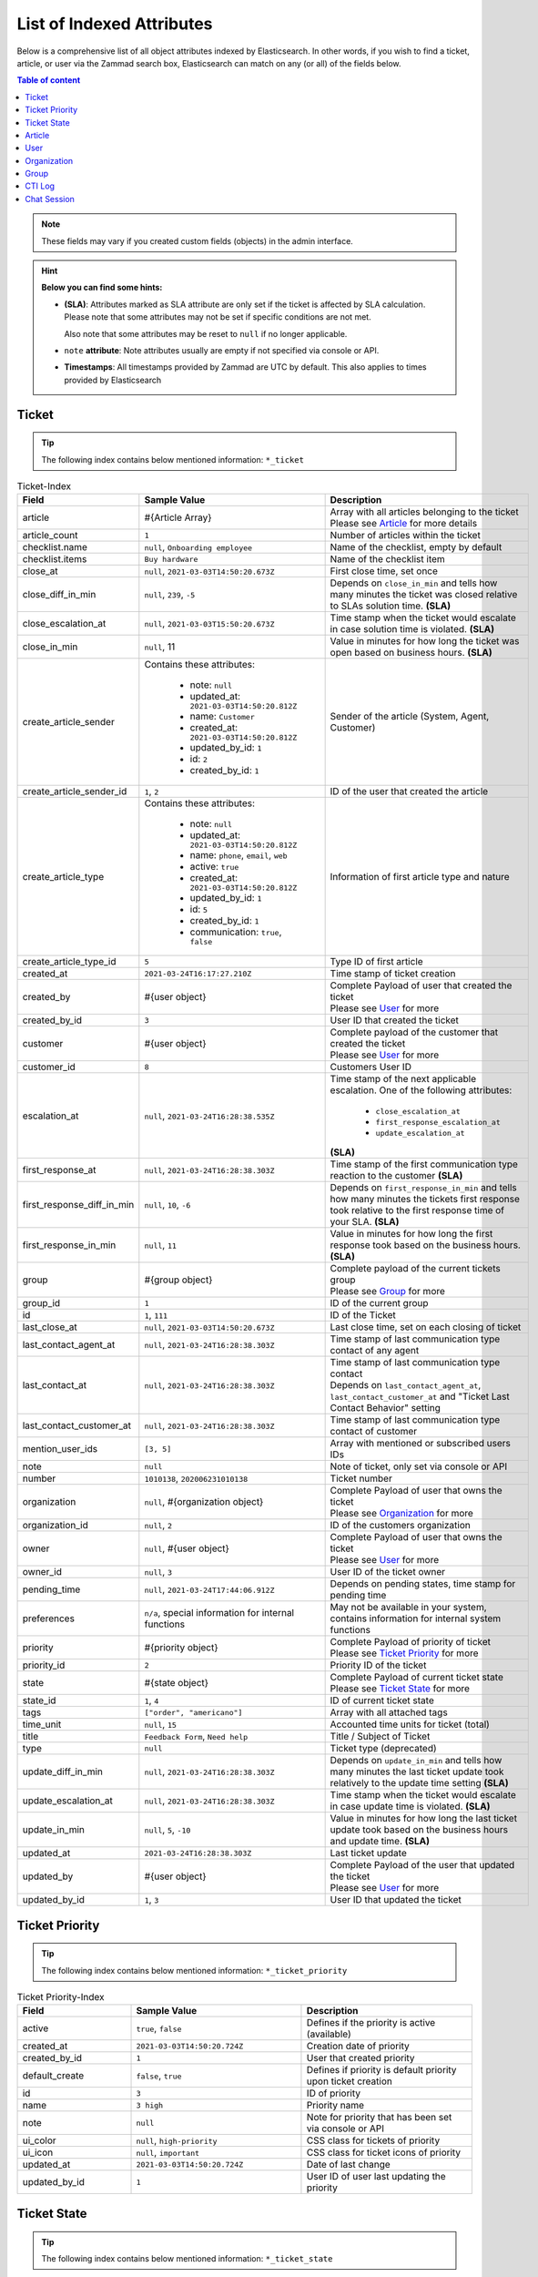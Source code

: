 List of Indexed Attributes
==========================

Below is a comprehensive list of all object attributes indexed by
Elasticsearch. In other words, if you wish to find a ticket, article, or user
via the Zammad search box, Elasticsearch can match on any (or all) of the
fields below.

.. contents:: Table of content
   :local:
   :depth: 1

.. note::

   These fields may vary if you created custom fields (objects) in the admin
   interface.

.. hint:: **Below you can find some hints:**

      * **(SLA)**: Attributes marked as SLA attribute are only set if the ticket is
        affected by SLA calculation. Please note that some attributes may
        not be set if specific conditions are not met.

        Also note that some attributes may be reset to ``null`` if no
        longer applicable.
      * ``note`` **attribute**: Note attributes usually are empty if not
        specified via console or API.
      * **Timestamps**: All timestamps provided by Zammad are UTC by default.
        This also applies to times provided by Elasticsearch

Ticket
------

.. tip::

   The following index contains below mentioned information:
   ``*_ticket``

.. list-table:: Ticket-Index
   :widths: 10 15 15
   :header-rows: 1

   * - Field
     - Sample Value
     - Description
   * - article
     - #{Article Array}
     - | Array with all articles belonging to the ticket
       | Please see `Article`_ for more details
   * - article_count
     - ``1``
     - Number of articles within the ticket
   * - checklist.name
     - ``null``, ``Onboarding employee``
     - Name of the checklist, empty by default
   * - checklist.items
     - ``Buy hardware``
     - Name of the checklist item
   * - close_at
     - ``null``, ``2021-03-03T14:50:20.673Z``
     - First close time, set once
   * - close_diff_in_min
     - ``null``, ``239``, ``-5``
     - Depends on ``close_in_min`` and tells how many minutes the ticket was
       closed relative to SLAs solution time. **(SLA)**
   * - close_escalation_at
     - ``null``, ``2021-03-03T15:50:20.673Z``
     - Time stamp when the ticket would escalate in case solution time
       is violated. **(SLA)**
   * - close_in_min
     - ``null``, 11
     - Value in minutes for how long the ticket was open based on
       business hours. **(SLA)**
   * - create_article_sender
     - Contains these attributes:

          * note: ``null``
          * updated_at: ``2021-03-03T14:50:20.812Z``
          * name: ``Customer``
          * created_at: ``2021-03-03T14:50:20.812Z``
          * updated_by_id: ``1``
          * id: ``2``
          * created_by_id: ``1``
     - Sender of the article (System, Agent, Customer)
   * - create_article_sender_id
     - ``1``, ``2``
     - ID of the user that created the article
   * - create_article_type
     - Contains these attributes:

          * note: ``null``
          * updated_at: ``2021-03-03T14:50:20.812Z``
          * name: ``phone``, ``email``, ``web``
          * active: ``true``
          * created_at: ``2021-03-03T14:50:20.812Z``
          * updated_by_id: ``1``
          * id: ``5``
          * created_by_id: ``1``
          * communication: ``true``, ``false``

     - Information of first article type and nature
   * - create_article_type_id
     - ``5``
     - Type ID of first article
   * - created_at
     - ``2021-03-24T16:17:27.210Z``
     - Time stamp of ticket creation
   * - created_by
     - #{user object}
     - | Complete Payload of user that created the ticket
       | Please see `User`_ for more
   * - created_by_id
     - ``3``
     - User ID that created the ticket
   * - customer
     - #{user object}
     - | Complete payload of the customer that created the ticket
       | Please see `User`_ for more
   * - customer_id
     - ``8``
     - Customers User ID
   * - escalation_at
     - ``null``, ``2021-03-24T16:28:38.535Z``
     - Time stamp of the next applicable escalation. One of the following
       attributes:

          * ``close_escalation_at``
          * ``first_response_escalation_at``
          * ``update_escalation_at``

       **(SLA)**
   * - first_response_at
     - ``null``, ``2021-03-24T16:28:38.303Z``
     - Time stamp of the first communication type reaction to the customer
       **(SLA)**
   * - first_response_diff_in_min
     - ``null``, ``10``, ``-6``
     - Depends on ``first_response_in_min`` and tells how many minutes the
       tickets first response took relative to the first response time of your
       SLA. **(SLA)**
   * - first_response_in_min
     - ``null``, ``11``
     - Value in minutes for how long the first response took based on
       the business hours. **(SLA)**
   * - group
     - #{group object}
     - | Complete payload of the current tickets group
       | Please see `Group`_ for more
   * - group_id
     - ``1``
     - ID of the current group
   * - id
     - ``1``, ``111``
     - ID of the Ticket
   * - last_close_at
     - ``null``, ``2021-03-03T14:50:20.673Z``
     - Last close time, set on each closing of ticket
   * - last_contact_agent_at
     - ``null``, ``2021-03-24T16:28:38.303Z``
     - Time stamp of last communication type contact of any agent
   * - last_contact_at
     - ``null``, ``2021-03-24T16:28:38.303Z``
     - | Time stamp of last communication type contact
       | Depends on ``last_contact_agent_at``, ``last_contact_customer_at``
         and "Ticket Last Contact Behavior" setting
   * - last_contact_customer_at
     - ``null``, ``2021-03-24T16:28:38.303Z``
     - Time stamp of last communication type contact of customer
   * - mention_user_ids
     - ``[3, 5]``
     - Array with mentioned or subscribed users IDs
   * - note
     - ``null``
     - Note of ticket, only set via console or API
   * - number
     - ``1010138``, ``202006231010138``
     - Ticket number
   * - organization
     - ``null``, #{organization object}
     - | Complete Payload of user that owns the ticket
       | Please see `Organization`_ for more
   * - organization_id
     - ``null``, ``2``
     - ID of the customers organization
   * - owner
     - ``null``, #{user object}
     - | Complete Payload of user that owns the ticket
       | Please see `User`_ for more
   * - owner_id
     - ``null``, ``3``
     - User ID of the ticket owner
   * - pending_time
     - ``null``, ``2021-03-24T17:44:06.912Z``
     - Depends on pending states, time stamp for pending time
   * - preferences
     - ``n/a``, special information for internal functions
     - May not be available in your system, contains information for internal
       system functions
   * - priority
     - #{priority object}
     - | Complete Payload of priority of ticket
       | Please see `Ticket Priority`_ for more
   * - priority_id
     - ``2``
     - Priority ID of the ticket
   * - state
     - #{state object}
     - | Complete Payload of current ticket state
       | Please see `Ticket State`_ for more
   * - state_id
     - ``1``, ``4``
     - ID of current ticket state
   * - tags
     - ``["order", "americano"]``
     - Array with all attached tags
   * - time_unit
     - ``null``, ``15``
     - Accounted time units for ticket (total)
   * - title
     - ``Feedback Form``, ``Need help``
     - Title / Subject of Ticket
   * - type
     - ``null``
     - Ticket type (deprecated)
   * - update_diff_in_min
     - ``null``, ``2021-03-24T16:28:38.303Z``
     - Depends on ``update_in_min`` and tells how many minutes the last ticket
       update took relatively to the update time setting **(SLA)**
   * - update_escalation_at
     - ``null``, ``2021-03-24T16:28:38.303Z``
     - Time stamp when the ticket would escalate in case update time
       is violated. **(SLA)**
   * - update_in_min
     - ``null``, ``5``, ``-10``
     - Value in minutes for how long the last ticket update took based on the
       business hours and update time. **(SLA)**
   * - updated_at
     - ``2021-03-24T16:28:38.303Z``
     - Last ticket update
   * - updated_by
     - #{user object}
     - | Complete Payload of the user that updated the ticket
       | Please see `User`_ for more
   * - updated_by_id
     - ``1``, ``3``
     - User ID that updated the ticket

Ticket Priority
---------------

.. tip::

   The following index contains below mentioned information:
   ``*_ticket_priority``

.. list-table:: Ticket Priority-Index
   :widths: 10 15 15
   :header-rows: 1

   * - Field
     - Sample Value
     - Description
   * - active
     - ``true``, ``false``
     - Defines if the priority is active (available)
   * - created_at
     - ``2021-03-03T14:50:20.724Z``
     - Creation date of priority
   * - created_by_id
     - ``1``
     - User that created priority
   * - default_create
     - ``false``, ``true``
     - Defines if priority is default priority upon ticket creation
   * - id
     - ``3``
     - ID of priority
   * - name
     - ``3 high``
     - Priority name
   * - note
     - ``null``
     - Note for priority that has been set via console or API
   * - ui_color
     - ``null``, ``high-priority``
     - CSS class for tickets of priority
   * - ui_icon
     - ``null``, ``important``
     - CSS class for ticket icons of priority
   * - updated_at
     - ``2021-03-03T14:50:20.724Z``
     - Date of last change
   * - updated_by_id
     - ``1``
     - User ID of user last updating the priority

Ticket State
------------

.. tip::

   The following index contains below mentioned information:
   ``*_ticket_state``

.. list-table:: Ticket State-Index
   :widths: 10 15 15
   :header-rows: 1

   * - Field
     - Sample Value
     - Description
   * - active
     - ``true``, ``false``
     - Defines if state is active (available)
   * - created_at
     - ``2021-03-03T14:50:20.694Z``
     - Creation date
   * - created_by_id
     - ``1``
     - User ID that created state
   * - default_create
     - ``false``, ``true``
     - Defines if the state is the default state upon ticket creation
   * - default_follow_up
     - ``false``, ``true``
     - Defines if the state is the default follow up state on ticket follow ups
   * - id
     - ``7``
     - State ID
   * - ignore_escalation
     - ``false``, ``true``
     - Defines if SLA calculation is generally ignored for this state
   * - name
     - ``pending close``
     - State name
   * - next_state
     - ``n/a``, #{state object}
     - Contains all follow up state information if applicable,
       may not be available depending on the state type
   * - next_state_id
     - ``null``, ``4``
     - State ID of follow up state
   * - note
     - ``null``
     - Note that has been set via console or API
   * - state_type
     - Contains these attributes:

          * created_at: ``2021-03-03T14:50:20.582Z``
          * created_by_id: ``1``
          * id: ``4``
          * name: ``pending action``
          * note: ``null``
          * updated_at: ``2021-03-03T14:50:20.582Z``
          * updated_by_id: ``1``
     - Contains all available information of the states type
   * - state_type_id
     - ``4``
     - ID of the state type
   * - updated_at
     - ``2021-03-03T14:50:20.694Z``
     - Last update of state
   * - updated_by_id
     - ``1``
     - User ID that updated state last

Article
-------

.. tip::

   The following index contains below mentioned information:
   ``*_ticket``

.. note::

   Articles are part of the ticket index.
   To reduce complexity we decided to provide it in its own table. 🙏

.. list-table:: Article-Index
   :widths: 10 15 15
   :header-rows: 1

   * - Field
     - Sample Value
     - Description
   * - body
     - ``Hi,\n\nplease send me:\n1 [...] \n75007 Paris\n\nDavid Bell``
     - Article body in plain text
   * - cc
     - ``null``, ``alias@domain.tld``
     - EMail-Addresses set as CC (String)
   * - content_type
     - ``text/html``
     - Content type of article
   * - created_at
     - ``2021-03-22T03:47:59.290Z``
     - Time stamp of article creation
   * - created_by_id
     - ``10``
     - User ID that created the article
   * - from
     - ``David Bell <david@example.com>``
     - From field of article creator
   * - id
     - ``16``
     - Internal article ID
   * - in_reply_to
     - ``null``
     - In-Reply-To Header from emails if applicable
   * - internal
     - ``false``, ``true``
     - Defines if article is internal
   * - message_id
     - ``null``
     - Message ID of Email if applicable
   * - origin_by_id
     - ``null``
     - User ID or original creator if created on behalf another user
   * - preferences
     - ``{}``
     - Internal preferences, may be empty, mainly for delivery states
   * - reply_to
     - ``null``
     - Contains reply to header if applicable
   * - sender_id
     - ``2``
     - ID of sender type (Customer, System, Agent)
   * - subject
     - ``My amazing subject``
     - Article subject
   * - ticket_id
     - ``9``
     - Ticket ID the article belongs to
   * - to
     - ``support@example.com``
     - EMail address from TO-Header
   * - type_id
     - ``1``
     - ID of articles Type (phone, email, web, ...)
   * - updated_at
     - ``2021-03-22T03:47:59.290Z``
     - Last update
   * - updated_by_id
     - ``10``
     - User that updated article

User
----

.. tip::

   The following index contains below mentioned information:
   ``*_user``

.. list-table:: User-Index
   :widths: 10 15 15
   :header-rows: 1

   * - Field
     - Sample Value
     - Description
   * - active
     - ``true``, ``false``
     - Defines if user is active
   * - address
     - ``""``, ``Bennelong Point\nSydney NSW 2000``
     - Address string
   * - city
     - ``""``, ``Berlin``
     - City string
   * - country
     - ``""``, ``Germany``
     - Country string
   * - created_at
     - ``2021-03-22T12:47:56.460Z``
     - Creation date of user
   * - created_by_id
     - ``1``
     - User ID that created the user
   * - department
     - ``""``, ``IT``
     - Department string
   * - email
     - ``""``, ``alias@domain.tld``
     - EMail Address of user, if applicable
   * - fax
     - ``""``, ``1234``
     - Fax number
   * - firstname
     - ``null``, ``John``
     - Users first name
   * - id
     - ``8``
     - Internal User ID
   * - last_login
     - ``null``, ``2021-03-23T12:47:56.460Z``
     - Updated upon every user login
   * - lastname
     - ``null``, ``Doe``
     - Users last name
   * - login
     - ``auto-1234567``, ``jdoe``
     - Login name, always set and unique, can differ from ``email``
   * - mobile
     - ``""``, ``1232``
     - Mobile phone number
   * - note
     - ``""``
     - Note being available via web, console and API
   * - organization
     - #{organization object}
     - | Complete Payload of the organization the user is member of
       | Please see `Organization`_ for more
   * - organization_id
     - ``3``
     - ID of organization the user is member of
   * - out_of_office
     - ``false``, ``true``
     - Defines if user has activated out of office function
   * - out_of_office_end_at
     - ``null``, ``2021-03-26``
     - Ending date out of office
   * - out_of_office_replacement_id
     - ``null``, ``3``
     - User ID that replaces this user during out of office period
   * - out_of_office_start_at
     - ``null``, ``2021-03-24``
     - Begin date out of office
   * - permissions
     - ``(Array)``
     - Array with all permissions of the user
   * - phone
     - ``""``, ``0061 2 1234 7777``
     - Phone number of user
   * - preferences
     - ``{}``, #{several preference attributes}
     - Depends on user and situation, may contain ``notification_config``,
       ``locale`` and other internal system information
   * - role_ids
     - ``(Array)``, ``[1, 2]``
     - Contains array with role IDs assigned to the user
   * - street
     - ``""``
     - Street
   * - updated_at
     - ``2021-03-25T00:27:52.308Z``
     - Time stamp of last update
   * - updated_by_id
     - ``3``
     - User ID that updated this entry
   * - verified
     - ``false``, ``true``
     - Defines if the user has verified the account
   * - vip
     - ``false``, ``true``
     - Defines if user has VIP state
   * - web
     - ``""``, ``https://zammad.org``
     - Web URL of User
   * - zip
     - ``""``, ``10123``
     - ZIP code

Organization
------------

.. tip::

   The following index contains below mentioned information:
   ``*_organization``

.. list-table:: Organization-Index
   :widths: 10 15 15
   :header-rows: 1

   * - Field
     - Sample Value
     - Description
   * - active
     - ``true``, ``false``
     - Defines if organization is active
   * - created_at
     - 2021-03-22T12:47:54.807Z
     - Creation date
   * - created_by
     - #{user object}
     - | Complete Payload of the user that created the organization
       | Please see `User`_ for more
   * - created_by_id
     - ``1``
     - User ID that created the organization
   * - domain
     - ``null``, ``example.com``
     - Organizations domain
   * - domain_assignment
     - ``false``, ``true``
     - Domain assignment depends on ``domain``
   * - id
     - ``1``
     - Organization ID
   * - members
     - #{array of user objects}
     - | Array with complete Payload of the users being member of the
         organization
       | Please see `User`_ for more
   * - name
     - ``Chrispresso Inc.``
     - Organization name
   * - note
     - ``Manufacturer of individual coffee products.``
     - Note being available via web, console and API
   * - shared
     - ``true``, ``false``
     - Defines if the organization is a sharing one
   * - updated_at
     - ``2021-03-22T12:47:54.807Z``
     - Last update time
   * - updated_by
     - #{user object}
     - | Complete Payload of the user that updated the organization
       | Please see `User`_ for more
   * - updated_by_id
     - ``1``
     - User ID that updated the organization
   * - vip
     - ``true``, ``false``
     - Defines if the organization has VIP state

Group
-----

.. tip::

   The following index contains below mentioned information:
   ``*_group``

.. list-table:: Group-Index
   :widths: 10 15 15
   :header-rows: 1

   * - Field
     - Sample Value
     - Description
   * - active
     - ``true``, ``false``
     - Defines if group is active (available)
   * - assignment_timeout
     - ``null``, ``30``
     - Time in minutes an agent can be inactive until the owner ship is removed
   * - created_at
     - ``2021-03-24T23:55:06.980Z``
     - Time stamp of group creation
   * - created_by_id
     - ``1``
     - User ID that created the group
   * - email_address
     - Contains these attributes:

          * active: ``true``
          * channel_id: ``3``
          * created_at: ``2021-03-24T23:54:58.187Z``
          * created_by_id: ``3``
          * email: ``alias@domain.tld``
          * id: ``1``
          * note: ``null``
          * realname: ``Zammad GmbH``
          * updated_at: ``2021-03-24T23:54:58.187Z``
          * updated_by_id: ``3``
          * preferences: ``null``
     - Contains all available information of the groups email address
   * - email_address_id
     - ``3``
     - ID of email address
   * - follow_up_assignment
     - ``true``, ``false``
     - Defines if owners are still assigned after follow ups
   * - follow_up_possible
     - ``yes``, ``no``
     - Defines if following up on a closed ticket is possible
   * - id
     - ``1``
     - Group ID
   * - name
     - ``Users``, ``Sales``
     - Group name
   * - note
     - ``null``
     - Notes for the group available via web, console and API
   * - signature
     - Contains these attributes:

          * active: ``true``
          * body: ``<br>  #{user.firstname} #{user.lastname}<br>--<br>That Inc``
          * created_at: ``2021-03-03T14:50:19.775Z``
          * created_by_id: ``1``
          * id: ``1``
          * name: ``default``
          * note: ``null``
          * updated_at: ``2021-03-03T14:50:19.775Z``
          * updated_by_id: ``1``
     - Contains all available information of the groups signature
   * - signature_id
     - ``1``
     - Signature ID
   * - updated_at
     - ``2021-03-24T23:55:06.980Z``
     - Time stamp of last group update
   * - updated_by_id
     - ``3``
     - User ID that updated group

CTI Log
-------

.. tip::

   The following index contains below mentioned information:
   ``*_cti_log``

.. list-table:: CTI Log-Index
   :widths: 10 15 15
   :header-rows: 1

   * - Field
     - Sample Value
     - Description
   * - call_id
     - ``00006``
     - Unique Call ID
   * - comment
     - ``""``
     - Optional comment
   * - created_at
     - ``2021-03-22T11:48:01.703Z``
     - Creation date of Call
   * - direction
     - ``in``, ``out``
     - Call direction
   * - done
     - ``true``, ``false``
     - Defines if call displays as "to do" within UI
   * - duration_talking_time
     - ``27``
     - Call duration in seconds
   * - duration_waiting_time
     - ``77``
     - Duration in seconds the caller was waiting for answer
   * - end_at
     - ``2021-03-25T08:49:40.647Z``
     - Time stamp of call end
   * - from
     - ``493055571600``
     - Calling number
   * - from_comment
     - ``null``, ``John, Doe``
     - Display name of calling number if applicable
   * - from_pretty
     - ``+49 30 55571600``
     - Pretty version of ``from``
   * - id
     - ``8``
     - Internal ID of entry
   * - initialized_at
     - 2021-03-25T08:47:56.753Z
     - Time stamp of call initialization, usually matches ``created_at``
   * - preferences
     - ``(Array)``
     - Contains internal information if required
   * - queue
     - ``null``, ``491711234567890``
     - Queue the call was answered in
   * - start_at
     - ``2021-03-25T08:49:13.050Z``
     - Time stamp the call was answered
   * - state
     - ``hangup``, ``voicemail``
     - Last state of call
   * - to
     - ``491711234567890``
     - Dialed number
   * - to_comment
     - ``null``, ``John, Doe``
     - Display name of called number if applicable
   * - to_pretty
     - ``+491711234567890``
     - Pretty version of ``to``
   * - updated_at
     - ``2021-03-25T08:49:40.647Z``
     - Last update of entry

Chat Session
------------

.. tip::

   The following index contains below mentioned information:
   ``*_chat_session``

.. list-table:: Chat Session-Index
   :widths: 10 15 15
   :header-rows: 1

   * - Field
     - Sample Value
     - Description
   * - chat
     - Contains these attributes:

          * active: ``true``
          * block_country: ``null``
          * block_ip: ``null``
          * created_at: ``2021-03-03T14:50:22.607Z``
          * created_by_id: ``1``
          * id: ``1``
          * max_queue: ``5``
          * name: ``default``
          * note: ``""``
          * preferences: ``{}``
          * public: ``false``
          * updated_at: ``2021-03-03T14:50:22.607Z``
          * updated_by_id: ``1``
          * whitelisted_websites: ``null``
     - Contains various preferences of the chat topic in charge
   * - chat_id
     - ``1``
     - ID of Chat topic
   * - created_at
     - ``2021-03-25T10:26:24.376Z``
     - Time stamp of chat creation
   * - created_by_id
     - ``null``
     - User that created the chat, place holder, currently always ``null``
   * - id
     - ``1``
     - ID of Chat Session
   * - messages
     - ``(Array)`` - Array entries contain these attributes:

          * chat_session_id: ``1``
          * content: ``Hello dear customer``
          * created_at: ``2021-03-25T10:26:35.977Z``
          * created_by_id: ``null``, ``3``
          * id: ``1``
          * updated_at: ``2021-03-25T10:26:35.977Z``
     - Array with all messages of chat
   * - name
     - ``null``, ``John Doe``
     - Name agent set for chat user, if applicable
   * - preferences
     - Contains these attributes:

          * dns_name: ``host.domain.tld``
          * geo_ip: ``{}``
          * participants: ``Array``, ``["47118371175780", "47118371850300"]``
          * remote_ip: ``192.168.2.19``
          * url: ``https://zammad.com/en/company/contact``
     - Various internal Meta data of the session_id
   * - session_id
     - ``92f2909631f1ad5ff4d5d1e046952be8``
     - Unique Session ID
   * - state
     - ``closed``
     -  Current state of chat session
   * - tags
     - ``(Array)``, ``["order"]``
     - Tags applied to Chat Session by agent, if applicable
   * - updated_at
     - ``2021-03-25T10:27:03.341Z``
     - Last update
   * - updated_by_id
     - ``null``, ``3``
     - User ID that last updated session, may be ``null``
   * - user
     - #{user object}
     - | Complete Payload of the chat agent
       | Please see `User`_ for more
   * - user_id
     - ``3``
     - User ID of chat agent
